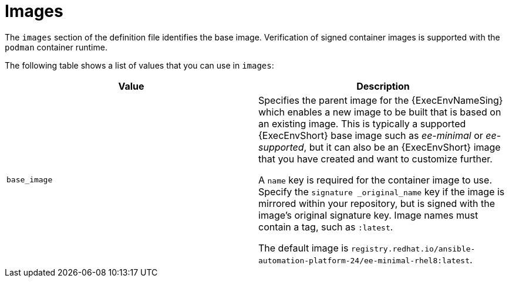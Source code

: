 :_mod-docs-content-type: REFERENCE

[id="ref-definition-file-image"]

= Images

[role="_abstract"]
The `images` section of the definition file identifies the base image. 
Verification of signed container images is supported with the `podman` container runtime.

The following table shows a list of values that you can use in `images`:

[cols="a,a"]
|===
| Value | Description

| `base_image` | Specifies the parent image for the {ExecEnvNameSing} which enables a new image to be built that is based on an existing image. 
This is typically a supported {ExecEnvShort} base image such as _ee-minimal_ or _ee-supported_, but it can also be an {ExecEnvShort} image that you have created and want to customize further.

A `name` key is required for the container image to use. 
Specify the `signature _original_name` key if the image is mirrored within your repository, but is signed with the image's original signature key. 
Image names must contain a tag, such as `:latest`.

The default image is `registry.redhat.io/ansible-automation-platform-24/ee-minimal-rhel8:latest`.

|===
